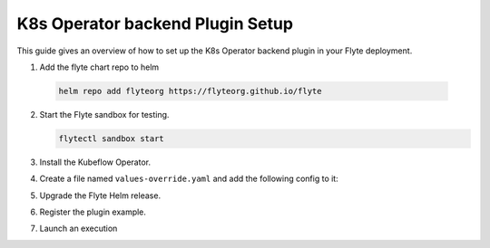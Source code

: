 .. _deployment-plugin-setup-k8s:


K8s Operator backend Plugin Setup
-----------------------------------------

This guide gives an overview of how to set up the K8s Operator backend plugin in your Flyte deployment.

1. Add the flyte chart repo to helm

  .. code-block::

     helm repo add flyteorg https://flyteorg.github.io/flyte


2. Start the Flyte sandbox for testing.

   .. code-block:: bash

      flytectl sandbox start

3. Install the Kubeflow Operator.

   .. tabbed:: PyTorch Operator

      * Clone PyTorch repository

        .. code-block:: bash

           git clone https://github.com/kubeflow/pytorch-operator.git

      * Build & apply pytorch operator:

        .. code-block:: bash

           export KUBECONFIG=$KUBECONFIG:~/.kube/config:~/.flyte/k3s/k3s.yaml
           kustomize build pytorch-operator/manifests/overlays/kubeflow | kubectl apply -f -

   .. tabbed:: Tensorflow Operator

      * Clone training-operator repository

        .. code-block:: bash

           git clone https://github.com/kubeflow/training-operator.git

      * Build & apply Tensorflow operator:

        .. code-block:: bash

           export KUBECONFIG=$KUBECONFIG:~/.kube/config:~/.flyte/k3s/k3s.yaml
           kustomize build training-operator/manifests/overlays/kubeflow | kubectl apply -f -


   .. tabbed:: MPI Operator

      * Clone training-operator repository

        .. code-block:: bash

           git clone https://github.com/kubeflow/mpi-operator.git

      * Build & apply MPI operator:

        .. code-block:: bash

           export KUBECONFIG=$KUBECONFIG:~/.kube/config:~/.flyte/k3s/k3s.yaml
           kustomize build mpi-operator/manifests/overlays/kubeflow | kubectl apply -f -

   .. tabbed:: Spark Operator

      * Clone training-operator repository

        .. code-block:: bash

           helm repo add incubator https://charts.helm.sh/incubator --force-update

      * Install spark operator:

        .. code-block:: bash

           helm install incubator/sparkoperator --namespace spark-operator --kubeconfig=~/.flyte/k3s/k3s.yaml


4. Create a file named ``values-override.yaml`` and add the following config to it:

   .. tabbed:: PyTorch Operator

      * Enable the pytorch backend plugin:

        .. code-block:: yaml

           configmap:
             enabled_plugins:
               # -- Tasks specific configuration [structure](https://pkg.go.dev/github.com/flyteorg/flytepropeller/pkg/controller/nodes/task/config#GetConfig)
               tasks:
                 # -- Plugins configuration, [structure](https://pkg.go.dev/github.com/flyteorg/flytepropeller/pkg/controller/nodes/task/config#TaskPluginConfig)
                 task-plugins:
                   # -- [Enabled Plugins](https://pkg.go.dev/github.com/flyteorg/flyteplugins/go/tasks/config#Config). Enable sagemaker*, athena if you install the backend
                   # plugins
                   enabled-plugins:
                     - container
                     - sidecar
                     - k8s-array
                     - pytorch
                   default-for-task-types:
                     container: container
                     sidecar: sidecar
                     container_array: k8s-array
                     pytorch: pytorch

   .. tabbed:: Tensorflow Operator

      * Enable the Tensorflow backend plugin:

        .. code-block:: yaml

           configmap:
             enabled_plugins:
               # -- Tasks specific configuration [structure](https://pkg.go.dev/github.com/flyteorg/flytepropeller/pkg/controller/nodes/task/config#GetConfig)
               tasks:
                 # -- Plugins configuration, [structure](https://pkg.go.dev/github.com/flyteorg/flytepropeller/pkg/controller/nodes/task/config#TaskPluginConfig)
                 task-plugins:
                   # -- [Enabled Plugins](https://pkg.go.dev/github.com/flyteorg/flyteplugins/go/tasks/config#Config). Enable sagemaker*, athena if you install the backend
                   # plugins
                   enabled-plugins:
                     - container
                     - sidecar
                     - k8s-array
                     - tensorflow
                   default-for-task-types:
                     container: container
                     sidecar: sidecar
                     container_array: k8s-array
                     tensorflow: tensorflow

   .. tabbed:: MPI Operator

      * Enable the MPI backend plugin:

        .. code-block:: yaml

           configmap:
             enabled_plugins:
               # -- Tasks specific configuration [structure](https://pkg.go.dev/github.com/flyteorg/flytepropeller/pkg/controller/nodes/task/config#GetConfig)
               tasks:
                 # -- Plugins configuration, [structure](https://pkg.go.dev/github.com/flyteorg/flytepropeller/pkg/controller/nodes/task/config#TaskPluginConfig)
                 task-plugins:
                   # -- [Enabled Plugins](https://pkg.go.dev/github.com/flyteorg/flyteplugins/go/tasks/config#Config). Enable sagemaker*, athena if you install the backend
                   # plugins
                   enabled-plugins:
                     - container
                     - sidecar
                     - k8s-array
                     - mpi
                   default-for-task-types:
                     container: container
                     sidecar: sidecar
                     container_array: k8s-array
                     mpi: mpi

   .. tabbed:: Spark Operator

      * Enable the Spark backend plugin:

        .. code-block:: yaml

           cluster_resource_manager:
             # -- Enables the Cluster resource manager component
             enabled: true
             # -- Configmap for ClusterResource parameters
             config:
               # -- ClusterResource parameters
               # Refer to the [structure](https://pkg.go.dev/github.com/lyft/flyteadmin@v0.3.37/pkg/runtime/interfaces#ClusterResourceConfig) to customize.
               cluster_resources:
                 refreshInterval: 5m
                 templatePath: "/etc/flyte/clusterresource/templates"
                 customData:
                   - production:
                       - projectQuotaCpu:
                           value: "5"
                       - projectQuotaMemory:
                           value: "4000Mi"
                   - staging:
                       - projectQuotaCpu:
                           value: "2"
                       - projectQuotaMemory:
                           value: "3000Mi"
                   - development:
                       - projectQuotaCpu:
                           value: "4"
                       - projectQuotaMemory:
                           value: "3000Mi"
                 refresh: 5m

             # -- Resource templates that should be applied
             templates:
               # -- Template for namespaces resources
               - key: aa_namespace
                 value: |
                   apiVersion: v1
                   kind: Namespace
                   metadata:
                     name: {{ namespace }}
                   spec:
                     finalizers:
                     - kubernetes

               - key: ab_project_resource_quota
                 value: |
                   apiVersion: v1
                   kind: ResourceQuota
                   metadata:
                     name: project-quota
                     namespace: {{ namespace }}
                   spec:
                     hard:
                       limits.cpu: {{ projectQuotaCpu }}
                       limits.memory: {{ projectQuotaMemory }}

               - apiVersion: rbac.authorization.k8s.io/v1beta1
                 kind: Role
                 metadata:
                     name: spark-role
                     namespace: {{ namespace }}
                 rules:
                   - apiGroups:
                     - ""
                     resources:
                     - pods
                     verbs:
                     - '*'
                   - apiGroups:
                     - ""
                     resources:
                     - services
                     verbs:
                     - '*'
                   - apiGroups:
                     - ""
                     resources:
                     - configmaps
                     verbs:
                     - '*'
               - apiVersion: v1
                 kind: ServiceAccount
                 metadata:
                   name: spark
                   namespace: {{ namespace }}

               - apiVersion: rbac.authorization.k8s.io/v1beta1
                 kind: RoleBinding
                 metadata:
                     name: spark-role-binding
                     namespace: {{ namespace }}
                 roleRef:
                     apiGroup: rbac.authorization.k8s.io
                     kind: Role
                     name: spark-role
                 subjects:
                   - kind: ServiceAccount
                     name: spark
                     namespace: {{ namespace }}

           sparkoperator:
             enabled: true
             plugin_config:
               plugins:
                 spark:
                   # -- Spark default configuration
                   spark-config-default:
                     # We override the default credentials chain provider for Hadoop so that
                     # it can use the serviceAccount based IAM role or ec2 metadata based.
                     # This is more in line with how AWS works
                     - spark.hadoop.fs.s3a.aws.credentials.provider: "com.amazonaws.auth.DefaultAWSCredentialsProviderChain"
                     - spark.hadoop.mapreduce.fileoutputcommitter.algorithm.version: "2"
                     - spark.kubernetes.allocation.batch.size: "50"
                     - spark.hadoop.fs.s3a.acl.default: "BucketOwnerFullControl"
                     - spark.hadoop.fs.s3n.impl: "org.apache.hadoop.fs.s3a.S3AFileSystem"
                     - spark.hadoop.fs.AbstractFileSystem.s3n.impl: "org.apache.hadoop.fs.s3a.S3A"
                     - spark.hadoop.fs.s3.impl: "org.apache.hadoop.fs.s3a.S3AFileSystem"
                     - spark.hadoop.fs.AbstractFileSystem.s3.impl: "org.apache.hadoop.fs.s3a.S3A"
                     - spark.hadoop.fs.s3a.impl: "org.apache.hadoop.fs.s3a.S3AFileSystem"
                     - spark.hadoop.fs.AbstractFileSystem.s3a.impl: "org.apache.hadoop.fs.s3a.S3A"
                     - spark.hadoop.fs.s3a.multipart.threshold: "536870912"
                     - spark.blacklist.enabled: "true"
                     - spark.blacklist.timeout: "5m"
                     - spark.task.maxfailures: "8"
           configmap:
             enabled_plugins:
               # -- Tasks specific configuration [structure](https://pkg.go.dev/github.com/flyteorg/flytepropeller/pkg/controller/nodes/task/config#GetConfig)
               tasks:
                 # -- Plugins configuration, [structure](https://pkg.go.dev/github.com/flyteorg/flytepropeller/pkg/controller/nodes/task/config#TaskPluginConfig)
                 task-plugins:
                   # -- [Enabled Plugins](https://pkg.go.dev/github.com/flyteorg/flyteplugins/go/tasks/config#Config). Enable sagemaker*, athena if you install the backend
                   # plugins
                   enabled-plugins:
                     - container
                     - sidecar
                     - k8s-array
                     - spark
                   default-for-task-types:
                     container: container
                     sidecar: sidecar
                     container_array: k8s-array
                     spark: spark

5. Upgrade the Flyte Helm release.

   .. tabbed:: Sandbox

        .. code-block:: bash

           helm upgrade -n flyte -f values-override.yaml flyteorg/flyte --kubeconfig=~/.flyte/k3s/k3s.yaml

   .. tabbed:: AWS/GCP

        .. code-block:: bash

            helm upgrade -n flyte -f values-override.yaml flyteorg/flyte-core --kubeconfig=~/.flyte/k3s/k3s.yaml



6. Register the plugin example.

   .. tabbed:: PyTorch Operator

        .. code-block:: bash

           flytectl register files --config ~/.flyte/flytectl.yaml https://github.com/flyteorg/flytesnacks/releases/download/v0.2.225/snacks-cookbook-integrations-kubernetes-kfpytorch.tar.gz --archive -p flytesnacks -d development --version latest

   .. tabbed:: Tensorflow Operator

        .. code-block:: bash

           # TODO: https://github.com/flyteorg/flyte/issues/1757
           flytectl register files --config ~/.flyte/flytectl.yaml https://github.com/flyteorg/flytesnacks/releases/download/v0.2.225/<TODO>.tar.gz --archive -p flytesnacks -d development --version latest

   .. tabbed:: MPI Operator

        .. code-block:: bash

           flytectl register files --config ~/.flyte/flytectl.yaml https://github.com/flyteorg/flytesnacks/releases/download/v0.2.226/snacks-cookbook-integrations-kubernetes-kfmpi.tar.gz --archive -p flytesnacks -d development --version latest

   .. tabbed:: Spark Operator

        .. code-block:: bash

           flytectl register files --config ~/.flyte/flytectl.yaml https://github.com/flyteorg/flytesnacks/releases/download/v0.2.226/snacks-cookbook-integrations-kubernetes-k8s_spark.tar.gz --archive -p flytesnacks -d development --version latest


7. Launch an execution

   .. tabbed:: Flyte Console

      * Navigate to Flyte Console's UI (e.g. `sandbox <http://localhost:30081/console>`_) and find the workflow.
      * Click on `Launch` to open up the launch form.
      * Submit the form.

   .. tabbed:: PyTorch Operator

      * Retrieve an execution form in the form of a yaml file:

        .. code-block:: bash

           flytectl get launchplan --config ~/.flyte/flytectl.yaml --project flytesnacks --domain development kfpytorch.pytorch_mnist.pytorch_training_wf  --latest --execFile exec_spec.yaml --config ~/.flyte/flytectl.yaml

      * Launch an execution:

        .. code-block:: bash

           flytectl --config ~/.flyte/flytectl.yaml create execution -p <project> -d <domain> --execFile ~/exec_spec.yaml

   .. tabbed:: Tensorflow Operator

      * Retrieve an execution form in the form of a yaml file:

        .. code-block:: bash

           flytectl get launchplan --config ~/.flyte/flytectl.yaml --project flytesnacks --domain development <TODO: https://github.com/flyteorg/flyte/issues/1757>  --latest --execFile exec_spec.yaml --config ~/.flyte/flytectl.yaml

      * Launch an execution:

        .. code-block:: bash

           flytectl --config ~/.flyte/flytectl.yaml create execution -p <project> -d <domain> --execFile ~/exec_spec.yaml

   .. tabbed:: MPI Operator

      * Retrieve an execution form in the form of a yaml file:

        .. code-block:: bash

           flytectl get launchplan --config ~/.flyte/flytectl.yaml --project flytesnacks --domain development kfmpi.mpi_mnist.horovod_training_wf  --latest --execFile exec_spec.yaml --config ~/.flyte/flytectl.yaml

      * Launch an execution:

        .. code-block:: bash

           flytectl --config ~/.flyte/flytectl.yaml create execution -p <project> -d <domain> --execFile ~/exec_spec.yaml

   .. tabbed:: Spark Operator

      * Retrieve an execution form in the form of a yaml file:

        .. code-block:: bash

           flytectl get launchplan --config ~/.flyte/flytectl.yaml --project flytesnacks --domain development k8s_spark.pyspark_pi.my_spark  --latest --execFile exec_spec.yaml --config ~/.flyte/flytectl.yaml

      * Launch an execution:

        .. code-block:: bash

           flytectl --config ~/.flyte/flytectl.yaml create execution -p <project> -d <domain> --execFile ~/exec_spec.yaml
